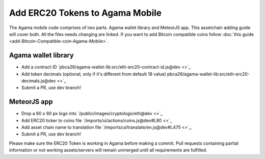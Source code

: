 ********************************
Add ERC20 Tokens to Agama Mobile
********************************

The Agama mobile code comprises of two parts. Agama wallet library and MeteorJS app. This assetchain adding guide will cover both. All the files needs changing are linked. If you want to add Bitcoin compatible coins follow :doc:`this guide <add-Bitcoin-Compatible-coin-Agama-Mobile>`.

Agama wallet library
====================

* Add a contract ID `pbca26/agama-wallet-lib:src/eth-erc20-contract-id.js@dev <>`_
* Add token decimals (optional, only if it's different from default 18 value) pbca26/agama-wallet-lib:src/eth-erc20-decimals.js@dev <>`_
* Submit a PR, use dev branch!

MeteorJS app
============

* Drop a 60 x 60 px logo into `/public/images/cryptologo/eth@dev <>`_ 
* Add ERC20 ticker to coins file `/imports/ui/actions/coins.js@dev#L80 <>`_
* Add asset chain name to translation file `/imports/ui/translate/en.js@dev#L475 <>`_.
* Submit a PR, use dev branch!



Please make sure the ERC20 Token is working in Agama before making a commit. Pull requests containing partial information or not working assets/servers will remain unmerged until all requirements are fulfilled.
